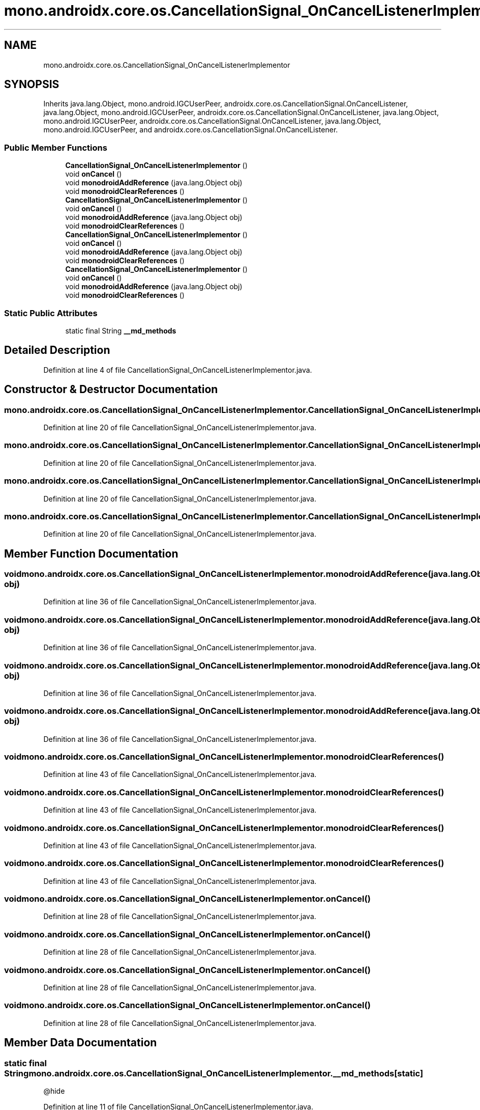 .TH "mono.androidx.core.os.CancellationSignal_OnCancelListenerImplementor" 3 "Thu Apr 29 2021" "Version 1.0" "Green Quake" \" -*- nroff -*-
.ad l
.nh
.SH NAME
mono.androidx.core.os.CancellationSignal_OnCancelListenerImplementor
.SH SYNOPSIS
.br
.PP
.PP
Inherits java\&.lang\&.Object, mono\&.android\&.IGCUserPeer, androidx\&.core\&.os\&.CancellationSignal\&.OnCancelListener, java\&.lang\&.Object, mono\&.android\&.IGCUserPeer, androidx\&.core\&.os\&.CancellationSignal\&.OnCancelListener, java\&.lang\&.Object, mono\&.android\&.IGCUserPeer, androidx\&.core\&.os\&.CancellationSignal\&.OnCancelListener, java\&.lang\&.Object, mono\&.android\&.IGCUserPeer, and androidx\&.core\&.os\&.CancellationSignal\&.OnCancelListener\&.
.SS "Public Member Functions"

.in +1c
.ti -1c
.RI "\fBCancellationSignal_OnCancelListenerImplementor\fP ()"
.br
.ti -1c
.RI "void \fBonCancel\fP ()"
.br
.ti -1c
.RI "void \fBmonodroidAddReference\fP (java\&.lang\&.Object obj)"
.br
.ti -1c
.RI "void \fBmonodroidClearReferences\fP ()"
.br
.ti -1c
.RI "\fBCancellationSignal_OnCancelListenerImplementor\fP ()"
.br
.ti -1c
.RI "void \fBonCancel\fP ()"
.br
.ti -1c
.RI "void \fBmonodroidAddReference\fP (java\&.lang\&.Object obj)"
.br
.ti -1c
.RI "void \fBmonodroidClearReferences\fP ()"
.br
.ti -1c
.RI "\fBCancellationSignal_OnCancelListenerImplementor\fP ()"
.br
.ti -1c
.RI "void \fBonCancel\fP ()"
.br
.ti -1c
.RI "void \fBmonodroidAddReference\fP (java\&.lang\&.Object obj)"
.br
.ti -1c
.RI "void \fBmonodroidClearReferences\fP ()"
.br
.ti -1c
.RI "\fBCancellationSignal_OnCancelListenerImplementor\fP ()"
.br
.ti -1c
.RI "void \fBonCancel\fP ()"
.br
.ti -1c
.RI "void \fBmonodroidAddReference\fP (java\&.lang\&.Object obj)"
.br
.ti -1c
.RI "void \fBmonodroidClearReferences\fP ()"
.br
.in -1c
.SS "Static Public Attributes"

.in +1c
.ti -1c
.RI "static final String \fB__md_methods\fP"
.br
.in -1c
.SH "Detailed Description"
.PP 
Definition at line 4 of file CancellationSignal_OnCancelListenerImplementor\&.java\&.
.SH "Constructor & Destructor Documentation"
.PP 
.SS "mono\&.androidx\&.core\&.os\&.CancellationSignal_OnCancelListenerImplementor\&.CancellationSignal_OnCancelListenerImplementor ()"

.PP
Definition at line 20 of file CancellationSignal_OnCancelListenerImplementor\&.java\&.
.SS "mono\&.androidx\&.core\&.os\&.CancellationSignal_OnCancelListenerImplementor\&.CancellationSignal_OnCancelListenerImplementor ()"

.PP
Definition at line 20 of file CancellationSignal_OnCancelListenerImplementor\&.java\&.
.SS "mono\&.androidx\&.core\&.os\&.CancellationSignal_OnCancelListenerImplementor\&.CancellationSignal_OnCancelListenerImplementor ()"

.PP
Definition at line 20 of file CancellationSignal_OnCancelListenerImplementor\&.java\&.
.SS "mono\&.androidx\&.core\&.os\&.CancellationSignal_OnCancelListenerImplementor\&.CancellationSignal_OnCancelListenerImplementor ()"

.PP
Definition at line 20 of file CancellationSignal_OnCancelListenerImplementor\&.java\&.
.SH "Member Function Documentation"
.PP 
.SS "void mono\&.androidx\&.core\&.os\&.CancellationSignal_OnCancelListenerImplementor\&.monodroidAddReference (java\&.lang\&.Object obj)"

.PP
Definition at line 36 of file CancellationSignal_OnCancelListenerImplementor\&.java\&.
.SS "void mono\&.androidx\&.core\&.os\&.CancellationSignal_OnCancelListenerImplementor\&.monodroidAddReference (java\&.lang\&.Object obj)"

.PP
Definition at line 36 of file CancellationSignal_OnCancelListenerImplementor\&.java\&.
.SS "void mono\&.androidx\&.core\&.os\&.CancellationSignal_OnCancelListenerImplementor\&.monodroidAddReference (java\&.lang\&.Object obj)"

.PP
Definition at line 36 of file CancellationSignal_OnCancelListenerImplementor\&.java\&.
.SS "void mono\&.androidx\&.core\&.os\&.CancellationSignal_OnCancelListenerImplementor\&.monodroidAddReference (java\&.lang\&.Object obj)"

.PP
Definition at line 36 of file CancellationSignal_OnCancelListenerImplementor\&.java\&.
.SS "void mono\&.androidx\&.core\&.os\&.CancellationSignal_OnCancelListenerImplementor\&.monodroidClearReferences ()"

.PP
Definition at line 43 of file CancellationSignal_OnCancelListenerImplementor\&.java\&.
.SS "void mono\&.androidx\&.core\&.os\&.CancellationSignal_OnCancelListenerImplementor\&.monodroidClearReferences ()"

.PP
Definition at line 43 of file CancellationSignal_OnCancelListenerImplementor\&.java\&.
.SS "void mono\&.androidx\&.core\&.os\&.CancellationSignal_OnCancelListenerImplementor\&.monodroidClearReferences ()"

.PP
Definition at line 43 of file CancellationSignal_OnCancelListenerImplementor\&.java\&.
.SS "void mono\&.androidx\&.core\&.os\&.CancellationSignal_OnCancelListenerImplementor\&.monodroidClearReferences ()"

.PP
Definition at line 43 of file CancellationSignal_OnCancelListenerImplementor\&.java\&.
.SS "void mono\&.androidx\&.core\&.os\&.CancellationSignal_OnCancelListenerImplementor\&.onCancel ()"

.PP
Definition at line 28 of file CancellationSignal_OnCancelListenerImplementor\&.java\&.
.SS "void mono\&.androidx\&.core\&.os\&.CancellationSignal_OnCancelListenerImplementor\&.onCancel ()"

.PP
Definition at line 28 of file CancellationSignal_OnCancelListenerImplementor\&.java\&.
.SS "void mono\&.androidx\&.core\&.os\&.CancellationSignal_OnCancelListenerImplementor\&.onCancel ()"

.PP
Definition at line 28 of file CancellationSignal_OnCancelListenerImplementor\&.java\&.
.SS "void mono\&.androidx\&.core\&.os\&.CancellationSignal_OnCancelListenerImplementor\&.onCancel ()"

.PP
Definition at line 28 of file CancellationSignal_OnCancelListenerImplementor\&.java\&.
.SH "Member Data Documentation"
.PP 
.SS "static final String mono\&.androidx\&.core\&.os\&.CancellationSignal_OnCancelListenerImplementor\&.__md_methods\fC [static]\fP"
@hide 
.PP
Definition at line 11 of file CancellationSignal_OnCancelListenerImplementor\&.java\&.

.SH "Author"
.PP 
Generated automatically by Doxygen for Green Quake from the source code\&.
